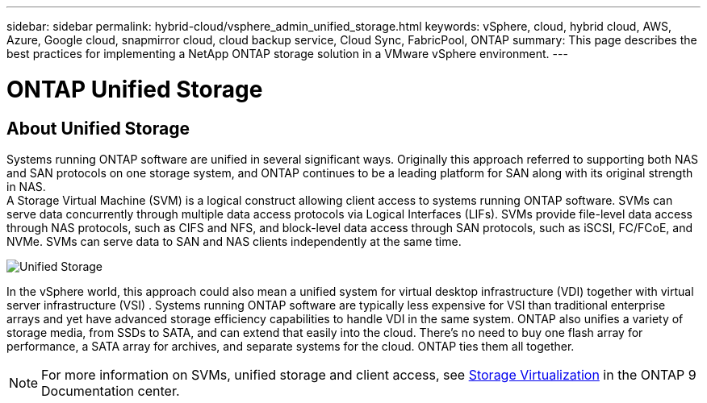 ---
sidebar: sidebar
permalink: hybrid-cloud/vsphere_admin_unified_storage.html
keywords: vSphere, cloud, hybrid cloud, AWS, Azure, Google cloud, snapmirror cloud, cloud backup service, Cloud Sync, FabricPool, ONTAP
summary: This page describes the best practices for implementing a NetApp ONTAP storage solution in a VMware vSphere environment.
---

= ONTAP Unified Storage
:hardbreaks:
:nofooter:
:icons: font
:linkattrs:
:imagesdir: ./../media/

//
// This file was created with Atom 1.57.0 (June 8, 2021)
//
//

== About Unified Storage

Systems running ONTAP software are unified in several significant ways. Originally this approach referred to supporting both NAS and SAN protocols on one storage system, and ONTAP continues to be a leading platform for SAN along with its original strength in NAS.
A Storage Virtual Machine (SVM) is a logical construct allowing client access to systems running ONTAP software. SVMs can serve data concurrently through multiple data access protocols via Logical Interfaces (LIFs). SVMs provide file-level data access through NAS protocols, such as CIFS and NFS, and block-level data access through SAN protocols, such as iSCSI, FC/FCoE, and NVMe. SVMs can serve data to SAN and NAS clients independently at the same time.

image:vsphere_admin_unified_storage.png[Unified Storage]

In the vSphere world, this approach could also mean a unified system for virtual desktop infrastructure (VDI) together with virtual server infrastructure (VSI) . Systems running ONTAP software are typically less expensive for VSI than traditional enterprise arrays and yet have advanced storage efficiency capabilities to handle VDI in the same system. ONTAP also unifies a variety of storage media, from SSDs to SATA, and can extend that easily into the cloud. There’s no need to buy one flash array  for performance, a SATA array for archives, and separate systems for the cloud. ONTAP ties them all together.

NOTE: For more information on SVMs, unified storage and client access, see https://docs.netapp.com/ontap-9/index.jsp?lang=en[Storage Virtualization^] in the ONTAP 9 Documentation center.
